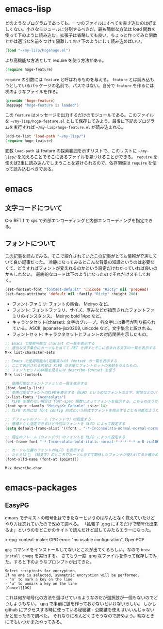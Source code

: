 * emacs-lisp
どのようなプログラムであっても、一つのファイルにすべてを書き込むのは好ましくない。小さなモジュールに分割するべきだ。最も簡単な方法は load 関数を使って下のように読み込む。拡張子は省略しても良い。ちょっと作ってみた関数とかは適当な名前をつけて隔離しておき下のようにして読み込めばいい。

#+begin_src emacs-lisp
(load "~/my-lisp/hogehoge.el")
#+end_src

より高機能な方法として require を使う方法がある。

#+begin_src emacs-lisp
(require hoge-feature)
#+end_src

~require~ の引数には ~feature~ と呼ばれるものを与える。 ~feature~ とは読み込もうとしているパッケージの名前で、パスではない。自分で ~feature~ を作るには次のようなファイルを作る。

#+begin_src emacs-lisp
(provide 'hoge-feature)
(message "hoge-feature is loaded")
#+end_src

この ~feature~ はメッセージを出力するだけのモジュールである。このファイルを ~~/my-lisp/hoge-feature.el~ として保存してみよう。最後に下記のプログラムを実行すれば ~~/my-lisp/hoge-feature.el~ が読み込まれる。

#+begin_src emacs-lisp
(add-to-list 'load-path "~/my-lisp/")
(require hoge-feature)
#+end_src

変数 ~load-path~ は feature の探索範囲を示すリストで、このリストに ~~/my-lisp/~ を加えることでそこにあるファイルを見つけることができる。 ~require~ を使えば2重に読み込んでしまうことを避けられるので、依存関係は ~require~ を使って読み込むべきである。

* emacs
** 文字コードについて

C-x RET f で sjis で外部エンコーディングと内部エンコーディングを指定できる。

** フォントについて

[[https://qiita.com/j8takagi/items/01aecdd28f87cdd3cd2c][この記事]]を読んでみる。そこで紹介されていた[[http://extra-vision.blogspot.com/2016/07/emacs.html][この記事]]がとても情報が充実していて良い記事だった。
冷静になってみるとこんな背景の知識というのは必要なくて、どうすればフォントが変えれるのかという設定だけわかっていれば良いのかもしれない。
最終的なコードは下のようになったのでそれだけメモしておく。

#+begin_src emacs-lisp
(set-fontset-font "fontset-default" 'unicode "Ricty" nil 'prepend)
(set-face-attribute 'default nil :family "Ricty" :height 200)
#+end_src

- フォントファミリ: フォントの集合。 Meiryo など。
- フォント: フォントファミリ、サイズ、厚みなどが指示されたフォントファミリのインスタンス。 Meiryo bold 14px など。
- キャラクタセット(charset): 文字のグループ。各文字には番号が割り振られている。ASCII, japanese-jisx0208, unicode など。文字集合と訳される。
- フォントセット: キャラクタセットとフォントの対応関係を示したもの。

#+begin_src emacs-lisp
  ;; Emacs で使用可能な charset の一覧を表示する
  ;; 適当な文字集合にカーソルを当てて RET を押すとそこに含まれる文字の一覧を表示する
  M-x list-character-sets

  ;; Emacs で使用可能な(定義済みの) fontset の一覧を表示する
  ;; ここで表示される内容は XLFD の末尾にフォントセットの名前を与えたもの。
  ;; フォントセットの詳細を見るには describe-fontset を使う
  M-x list-fontsets

  ;; 使用可能なフォントファミリの一覧を表示する
  (font-family-list)
  ;; 使用可能なフォントのXLFDを表示する（XLFD というのはフォントの太字、斜体などのバリエーションを表現した文字列）
  (x-list-fonts "Inconsolata")
  ;; XLFD を使わない場合は font-spec 関数によってフォントを指示する。こちらのほうがわかりやすい。
  (font-spec :family "MeiryoKe_Console" :size 14)
  ;; XLFD の他には font config 形式という形式でフォントを指示することも可能なようだが省略する。

  ;; デフォルトのフレーム（ウィンドウ）の設定する
  ;; 座標とかも指定できるけど今回はフォントを XLFD によって設定する
  (setq default-frame-alist '((font . "-*-Inconsolata-normal-normal-normal-*-*-*-*-*-m-0-iso10646-1")))

  ;; 現在のフレーム（ウィンドウ）のフォントを XLFD によって設定する
  (set-frame-font "-*-Inconsolata-bold-italic-normal-*-*-*-*-*-m-0-iso10646-1")

  ;: カーソル位置のフォントのXLFD を表示する
  ;; たとえば 🙇 （絵文字）のところでカーソル当てて期待したフォントが使われてるか確かめたりできる。
  (font-xlfd-name (font-at (point)))

  M-x describe-char
#+end_src

* emacs-packages
** EasyPG

emacs でテキストの暗号化はできたなーというのはなんとなく覚えていたけどやり方は忘れていたので改めて調べる。
「拡張子 .gpg にするだけで暗号化出来るよ」というのをどこかのサイトで読んだけど試してみたらエラーになった。

> epg-context--make: GPG error: "no usable configuration", OpenPGP

~gpg~ コマンドをインストールしてないとこれが出てくるらしい。なので ~brew install gnupg~ を実行する。
さてもう一度 .gpg なファイルを作って保存してみた。すると下のようなプロンプトが出てきた。

#+begin_src
Select recipients for encryption.
If no one is selected, symmetric encryption will be performed.
- ‘m’ to mark a key on the line
- ‘u’ to unmark a key on the line
[Cancel][OK]
#+end_src

これは何か暗号化の方法を選ばせているようなのだが選択肢が一個もないのでどうしようもない。
gpg で事前に鍵を作っておかないといけないらしい。
しかし github にアクセスする時に使っている秘密鍵・公開鍵を使えばいいんじゃないかと思ったので調べた。
それなりにめんどくさそうなので諦めよう。暇なときにでもいつかまたやってみる。
